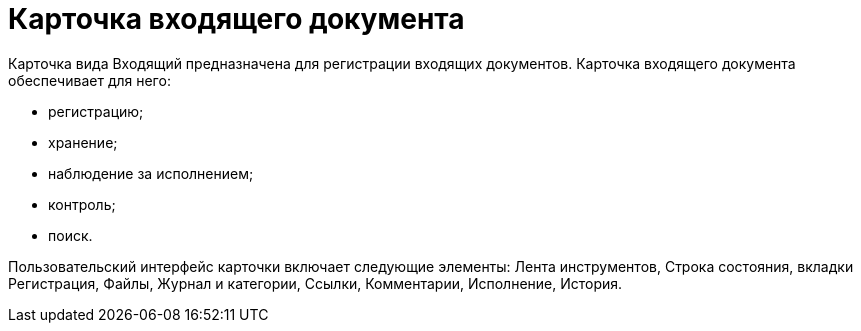 = Карточка входящего документа

Карточка вида Входящий предназначена для регистрации входящих документов. Карточка входящего документа обеспечивает для него:

* регистрацию;
* хранение;
* наблюдение за исполнением;
* контроль;
* поиск.

Пользовательский интерфейс карточки включает следующие элементы: Лента инструментов, Строка состояния, вкладки Регистрация, Файлы, Журнал и категории, Ссылки, Комментарии, Исполнение, История.
